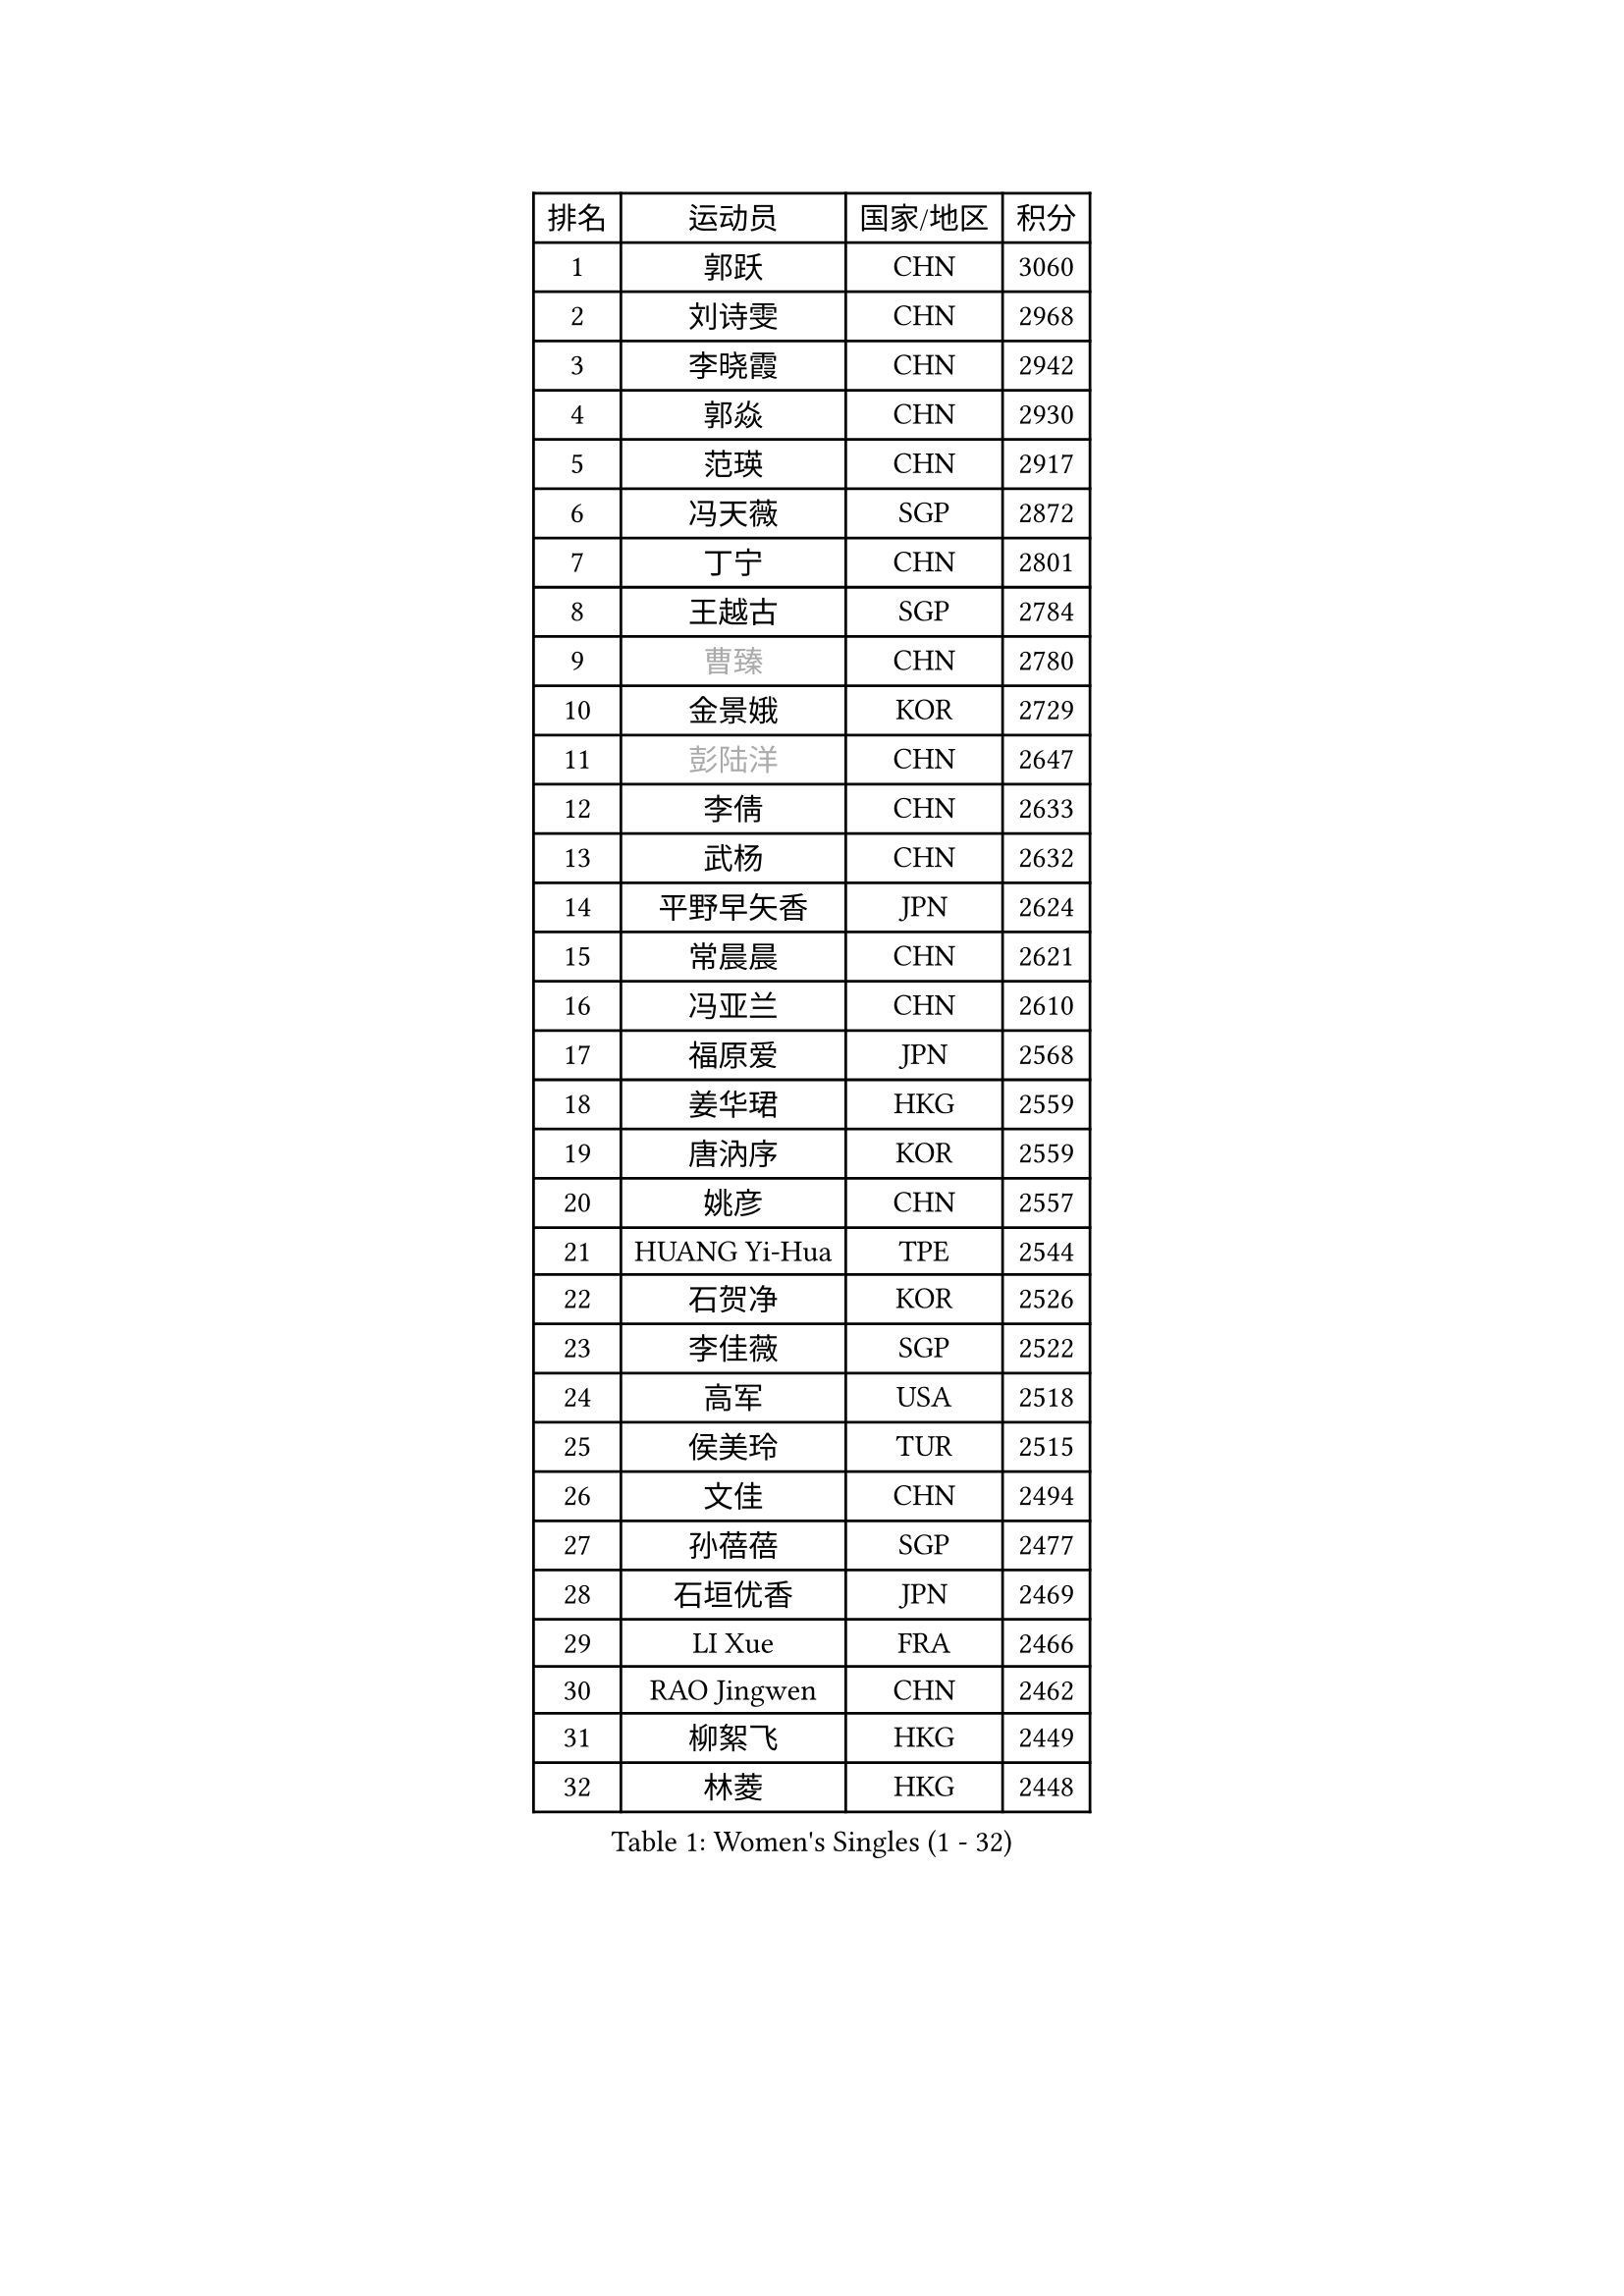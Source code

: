 
#set text(font: ("Courier New", "NSimSun"))
#figure(
  caption: "Women's Singles (1 - 32)",
    table(
      columns: 4,
      [排名], [运动员], [国家/地区], [积分],
      [1], [郭跃], [CHN], [3060],
      [2], [刘诗雯], [CHN], [2968],
      [3], [李晓霞], [CHN], [2942],
      [4], [郭焱], [CHN], [2930],
      [5], [范瑛], [CHN], [2917],
      [6], [冯天薇], [SGP], [2872],
      [7], [丁宁], [CHN], [2801],
      [8], [王越古], [SGP], [2784],
      [9], [#text(gray, "曹臻")], [CHN], [2780],
      [10], [金景娥], [KOR], [2729],
      [11], [#text(gray, "彭陆洋")], [CHN], [2647],
      [12], [李倩], [CHN], [2633],
      [13], [武杨], [CHN], [2632],
      [14], [平野早矢香], [JPN], [2624],
      [15], [常晨晨], [CHN], [2621],
      [16], [冯亚兰], [CHN], [2610],
      [17], [福原爱], [JPN], [2568],
      [18], [姜华珺], [HKG], [2559],
      [19], [唐汭序], [KOR], [2559],
      [20], [姚彦], [CHN], [2557],
      [21], [HUANG Yi-Hua], [TPE], [2544],
      [22], [石贺净], [KOR], [2526],
      [23], [李佳薇], [SGP], [2522],
      [24], [高军], [USA], [2518],
      [25], [侯美玲], [TUR], [2515],
      [26], [文佳], [CHN], [2494],
      [27], [孙蓓蓓], [SGP], [2477],
      [28], [石垣优香], [JPN], [2469],
      [29], [LI Xue], [FRA], [2466],
      [30], [RAO Jingwen], [CHN], [2462],
      [31], [柳絮飞], [HKG], [2449],
      [32], [林菱], [HKG], [2448],
    )
  )#pagebreak()

#set text(font: ("Courier New", "NSimSun"))
#figure(
  caption: "Women's Singles (33 - 64)",
    table(
      columns: 4,
      [排名], [运动员], [国家/地区], [积分],
      [33], [于梦雨], [SGP], [2435],
      [34], [TIKHOMIROVA Anna], [RUS], [2429],
      [35], [朴美英], [KOR], [2428],
      [36], [李倩], [POL], [2424],
      [37], [吴佳多], [GER], [2424],
      [38], [LI Chunli], [NZL], [2423],
      [39], [EKHOLM Matilda], [SWE], [2416],
      [40], [石川佳纯], [JPN], [2414],
      [41], [#text(gray, "CAO Lisi")], [CHN], [2413],
      [42], [李晓丹], [CHN], [2409],
      [43], [JIA Jun], [CHN], [2394],
      [44], [刘佳], [AUT], [2389],
      [45], [ERDELJI Anamaria], [SRB], [2386],
      [46], [YAN Chimei], [SMR], [2379],
      [47], [吴雪], [DOM], [2377],
      [48], [克里斯蒂娜 托特], [HUN], [2368],
      [49], [李佼], [NED], [2365],
      [50], [MONTEIRO DODEAN Daniela], [ROU], [2363],
      [51], [FEHER Gabriela], [SRB], [2359],
      [52], [WANG Xuan], [CHN], [2359],
      [53], [SCHALL Elke], [GER], [2354],
      [54], [HAN Hye Song], [PRK], [2353],
      [55], [CHOI Moonyoung], [KOR], [2349],
      [56], [KIM Jong], [PRK], [2347],
      [57], [倪夏莲], [LUX], [2343],
      [58], [YIP Lily], [USA], [2342],
      [59], [WANG Chen], [CHN], [2336],
      [60], [文炫晶], [KOR], [2333],
      [61], [CHEN TONG Fei-Ming], [TPE], [2322],
      [62], [KANG Misoon], [KOR], [2320],
      [63], [SUN Jin], [CHN], [2314],
      [64], [李洁], [NED], [2311],
    )
  )#pagebreak()

#set text(font: ("Courier New", "NSimSun"))
#figure(
  caption: "Women's Singles (65 - 96)",
    table(
      columns: 4,
      [排名], [运动员], [国家/地区], [积分],
      [65], [郑怡静], [TPE], [2306],
      [66], [ODOROVA Eva], [SVK], [2305],
      [67], [伊丽莎白 萨玛拉], [ROU], [2302],
      [68], [KOMWONG Nanthana], [THA], [2301],
      [69], [SKOV Mie], [DEN], [2297],
      [70], [沈燕飞], [ESP], [2294],
      [71], [SOLJA Amelie], [AUT], [2285],
      [72], [LANG Kristin], [GER], [2283],
      [73], [森田美咲], [JPN], [2282],
      [74], [MUANGSUK Anisara], [THA], [2280],
      [75], [YANG Fen], [CGO], [2280],
      [76], [KRAVCHENKO Marina], [ISR], [2280],
      [77], [FERLIANA Christine], [INA], [2270],
      [78], [BOLLMEIER Nadine], [GER], [2267],
      [79], [VACENOVSKA Iveta], [CZE], [2261],
      [80], [帖雅娜], [HKG], [2260],
      [81], [PARK Seonghye], [KOR], [2256],
      [82], [KIM Minhee], [KOR], [2256],
      [83], [藤井宽子], [JPN], [2255],
      [84], [PESOTSKA Margaryta], [UKR], [2254],
      [85], [GATINSKA Katalina], [BUL], [2253],
      [86], [FUJINUMA Ai], [JPN], [2252],
      [87], [木子], [CHN], [2251],
      [88], [#text(gray, "KONISHI An")], [JPN], [2250],
      [89], [张瑞], [HKG], [2249],
      [90], [陈梦], [CHN], [2249],
      [91], [福冈春菜], [JPN], [2245],
      [92], [BAKULA Andrea], [CRO], [2245],
      [93], [STRBIKOVA Renata], [CZE], [2242],
      [94], [PAVLOVICH Veronika], [BLR], [2240],
      [95], [李恩姬], [KOR], [2239],
      [96], [MA Chao In], [MAC], [2239],
    )
  )#pagebreak()

#set text(font: ("Courier New", "NSimSun"))
#figure(
  caption: "Women's Singles (97 - 128)",
    table(
      columns: 4,
      [排名], [运动员], [国家/地区], [积分],
      [97], [梁夏银], [KOR], [2238],
      [98], [HE Sirin], [TUR], [2232],
      [99], [PASKAUSKIENE Ruta], [LTU], [2232],
      [100], [若宫三纱子], [JPN], [2229],
      [101], [GRUNDISCH Carole], [FRA], [2228],
      [102], [徐孝元], [KOR], [2224],
      [103], [乔治娜 波塔], [HUN], [2223],
      [104], [LOVAS Petra], [HUN], [2222],
      [105], [KUZMINA Elena], [RUS], [2220],
      [106], [PRIVALOVA Alexandra], [BLR], [2213],
      [107], [ZHENG Jiaqi], [USA], [2211],
      [108], [#text(gray, "MOCROUSOV Elena")], [MDA], [2209],
      [109], [XU Jie], [POL], [2208],
      [110], [RAMIREZ Sara], [ESP], [2207],
      [111], [维多利亚 帕芙洛维奇], [BLR], [2206],
      [112], [LI Isabelle Siyun], [SGP], [2203],
      [113], [YOON Sunae], [KOR], [2202],
      [114], [佩特丽莎 索尔佳], [GER], [2198],
      [115], [单晓娜], [GER], [2197],
      [116], [BILENKO Tetyana], [UKR], [2196],
      [117], [YAMANASHI Yuri], [JPN], [2194],
      [118], [NTOULAKI Ekaterina], [GRE], [2192],
      [119], [XIAN Yifang], [FRA], [2190],
      [120], [KIM Kyungha], [KOR], [2189],
      [121], [ONO Shiho], [JPN], [2185],
      [122], [JEE Minhyung], [AUS], [2181],
      [123], [STEFANOVA Nikoleta], [ITA], [2181],
      [124], [HWANG Jina], [KOR], [2178],
      [125], [BEH Lee Wei], [MAS], [2176],
      [126], [LI Qiangbing], [AUT], [2160],
      [127], [#text(gray, "JEON Hyekyung")], [KOR], [2160],
      [128], [STUCKYTE Egle], [LTU], [2150],
    )
  )